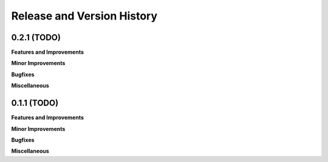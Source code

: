 .. _release_history:

Release and Version History
==============================================================================


0.2.1 (TODO)
~~~~~~~~~~~~~~~~~~~~~~~~~~~~~~~~~~~~~~~~~~~~~~~~~~~~~~~~~~~~~~~~~~~~~~~~~~~~~~
**Features and Improvements**

**Minor Improvements**

**Bugfixes**

**Miscellaneous**


0.1.1 (TODO)
~~~~~~~~~~~~~~~~~~~~~~~~~~~~~~~~~~~~~~~~~~~~~~~~~~~~~~~~~~~~~~~~~~~~~~~~~~~~~~
**Features and Improvements**

**Minor Improvements**

**Bugfixes**

**Miscellaneous**
